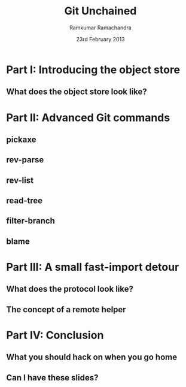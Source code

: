 #+LaTeX_CLASS: beamer
#+LaTeX_HEADER: \mode<presentation>
#+LaTeX_HEADER: \usetheme{CambridgeUS}
#+LaTeX_HEADER: \usecolortheme{seagull}
#+LaTeX_HEADER: \setbeameroption{hide notes}
#+LaTeX_HEADER: \institute{FOSSMeet/2013}
#+TITLE: Git Unchained
#+AUTHOR: Ramkumar Ramachandra
#+DATE: 23rd February 2013

#+BEGIN_LaTeX
\def\newblock{\hskip .11em plus .33em minus .07em} % Hack to make BibTeX work with LaTeX
\newcommand{\hl}[1 ]{\colorbox{lightgray}{#1}} % New command: hl to highlight text
#+END_LaTeX

* Part I: Introducing the object store
** What does the object store look like?
#+BEGIN_LaTeX
\begin{center}\includegraphics[scale=0.45]{res/object-model.pdf}\end{center}
#+END_LaTeX
\note[itemize]{
\item You haven't seen this image before; pay close attention.
\item Every object is identified by compulsory SHA1 after zlib
      compression: this is the key!
\item Commits are in a DAG: multiple parents.
\item Now for the main difference: deltas are not necessarily against
      the previous revision! When packing, the full object store data
      is available :)
\item For good packing heuristics, we decide based on many parameters
      like type, filename, and filesize. Using a good window size,
      generate deltas against n "close" objects and write the smallest
      delta. This has been engineered by Linus and Peter for maximum
      efficiency: for example, in xdelta, delta removing data is
      cheaper than adding data.
\item When writing packfiles, there's an index with an ordering based
      on "recency" or reachability from HEAD. The "loose" objects can
      be found using the packfile index.
}
* Part II: Advanced Git commands
** pickaxe
#+BEGIN_LaTeX
\begin{center}
\begin{verbatim}
$ git log --oneline -S 'static char *get_encoding(const char *message)'
043a449 sequencer: factor code out of revert builtin
d685654 revert: clarify label on conflict hunks
81b50f3 Move 'builtin-*' into a 'builtin/' subdirectory
52fae7d Missing statics.
\end{verbatim}
\end{center}
#+END_LaTeX
** rev-parse
#+BEGIN_LaTeX
\begin{center}
\begin{verbatim}
$ git rev-parse --short origin/master~13^2
073678b
\end{verbatim}
\end{center}
#+END_LaTeX
** rev-list
#+BEGIN_LaTeX
\begin{center}
\begin{verbatim}
$ git rev-list --abbrev-comit --topo-order -5 master~724
261ec7d
59f9b8a
8c5b1ae
f9bc573
c73f384
\end{verbatim}
\end{center}
#+END_LaTeX
** read-tree
#+BEGIN_LaTeX
\begin{center}
\begin{alltt}
$ git remote add -f Bproject /path/to/B
$ git merge -s ours --no-commit Bproject/master
$ git read-tree --prefix=dir-B/ -u Bproject/master
$ git commit -m "Merge B project as our subdirectory"
\vfill
See also: Documentation/howto/using-merge-subtree.txt
\end{alltt}
\end{center}
#+END_LaTeX
** filter-branch
#+BEGIN_LaTeX
\begin{center}
\begin{columns}
\begin{column}[c]{5cm}
\begin{center}\includegraphics[scale=0.45]{res/filter-funnel.png}\end{center}
\end{column}
\begin{column}[c]{5cm}
\begin{itemize}
\begin{alltt}
\item[] --env-filter
\item[] --tree-filter
\item[] --index-filter
\item[] --parent-filter
\item[] --msg-filter
\item[] --commit-filter
\item[] --tag-name-filter
\item[] --subdirectory-filter
\end{alltt}
\end{itemize}
\end{column}
\end{columns}
\vfill
\begin{verbatim}
$ git filter-branch --tree-filter 'mv blog/_posts . || ;' HEAD
\end{verbatim}
\end{center}
#+END_LaTeX
** blame
#+BEGIN_LaTeX
\begin{center}
\begin{alltt}
$ git blame sequencer.c
\scriptsize
26ae337b (Ramkumar Ramachandra  2011-08-04 16:09:11 +0530    1) #include "cache.h"
26ae337b (Ramkumar Ramachandra  2011-08-04 16:09:11 +0530    2) #include "sequencer.h"
26ae337b (Ramkumar Ramachandra  2011-08-04 16:09:11 +0530    3) #include "dir.h"
043a4492 (Ramkumar Ramachandra  2012-01-11 23:45:57 +0530    4) #include "object.h"
043a4492 (Ramkumar Ramachandra  2012-01-11 23:45:57 +0530    5) #include "commit.h"
043a4492 (Ramkumar Ramachandra  2012-01-11 23:45:57 +0530    6) #include "tag.h"
043a4492 (Ramkumar Ramachandra  2012-01-11 23:45:57 +0530    7) #include "run-command.h"
043a4492 (Ramkumar Ramachandra  2012-01-11 23:45:57 +0530    8) #include "exec_cmd.h"
043a4492 (Ramkumar Ramachandra  2012-01-11 23:45:57 +0530    9) #include "utf8.h"
043a4492 (Ramkumar Ramachandra  2012-01-11 23:45:57 +0530   10) #include "cache-tree.h"
043a4492 (Ramkumar Ramachandra  2012-01-11 23:45:57 +0530   11) #include "diff.h"
043a4492 (Ramkumar Ramachandra  2012-01-11 23:45:57 +0530   12) #include "revision.h"
043a4492 (Ramkumar Ramachandra  2012-01-11 23:45:57 +0530   13) #include "rerere.h"
043a4492 (Ramkumar Ramachandra  2012-01-11 23:45:57 +0530   14) #include "merge-recursive.h"
043a4492 (Ramkumar Ramachandra  2012-01-11 23:45:57 +0530   15) #include "refs.h"
b27cfb0d (Neil Horman           2012-04-20 10:36:15 -0400   16) #include "argv-array.h"
043a4492 (Ramkumar Ramachandra  2012-01-11 23:45:57 +0530   17) 
043a4492 (Ramkumar Ramachandra  2012-01-11 23:45:57 +0530   18) #define GIT_REFLOG_ACTION "GIT_REFLOG_ACTION"
26ae337b (Ramkumar Ramachandra  2011-08-04 16:09:11 +0530   19) 
5ed75e2a (Miklos Vajna          2012-09-14 08:52:03 +0200   20) const char sign_off_header[] = "Signed-off-by: ";
[...]
\end{alltt}
\end{center}
#+END_LaTeX
* Part III: A small fast-import detour
** What does the protocol look like?
#+BEGIN_LaTeX
\begin{columns}
\begin{column}[c]{2cm}
\includegraphics[scale=0.2]{res/protocol.pdf}
\end{column}
\begin{column}[c]{8cm}
\scriptsize
\begin{alltt}
\underline{commit} refs/heads/remote-helper
\underline{mark} :30
\underline{author} Ramkumar Ramachandra <artagnon@gmail.com> 1170314617 +0530
\underline{committer} Junio C Hamano <gitster@pobox.com> 1170325891 +0100
\underline{data} 111
vcs-svn: Fix delete operation in the treap

\underline{from} :28
\underline{M} 100644 :29 vcs-svn/trp.h

\underline{blob}
\underline{mark} :31
\underline{data} 4941
/*
 * C macro implementation of treaps.
[...]
\end{alltt}
\end{column}
\end{columns}
#+END_LaTeX
\note[itemize]{
\item fast-import uses the object API directly: it's built only for
      speed: almost 3x as fast as svnrdump.
\item Commands: commit, author, mark, data, from, blob
\item Before the CP, only fast-import can access the objects it wrote;
      this makes sense in the context of efficient packing discussed
      earlier.
\item Use it programmatically: remote helper.
}
** The concept of a remote helper
#+BEGIN_LaTeX
\begin{center}\includegraphics[scale=0.3]{res/remote-helper.pdf}\end{center}
#+END_LaTeX
\note[itemize]{
\item Confession: My GSoC project was to build a remote helper for
      Subversion. We managed to write the infrastructure.
\item Remote helper is simply a program with a set of commands like a
      shell; capabilities are fetch, import, push etc.
\item Gitcore sets up UNIX pipes to call the remote helper: it
      consumes/ produces a fast-import stream
\item When Git core doesn't know how to handle the protocol,
      transport-helper.c looks for a remote helper to connect to. The
      rest is the remote helper's problem.
}
* Part IV: Conclusion
** What you should hack on when you go home
#+BEGIN_LaTeX
\begin{columns}
\begin{column}[c]{3cm}
\includegraphics[scale=0.2]{res/spanner-hammer.pdf}
\end{column}
\begin{column}[c]{7cm}
\includegraphics[scale=0.3]{res/quadrant.pdf}
\end{column}
\end{columns}
#+END_LaTeX
\note[itemize]{
\item libgit2/ Rugged
}
** Can I have these slides?
#+BEGIN_LaTeX
Ramkumar Ramachandra\\
artagnon@gmail.com\\
\url{http://artagnon.com}\\
Source: \url{http://github.com/artagnon/authored}\\
\vfill\hfill\includegraphics[scale=0.2]{res/cc.pdf}
#+END_LaTeX

